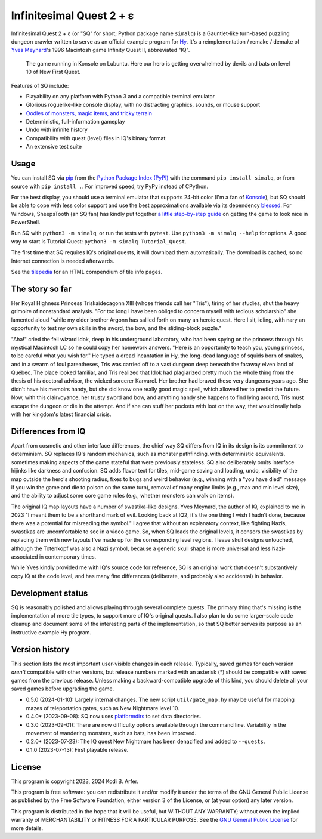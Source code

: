 Infinitesimal Quest 2 + ε
!!!!!!!!!!!!!!!!!!!!!!!!!!!!!!!!!!!!!!!!!!!!!!!!!!!!!!!!!!!!

Infinitesimal Quest 2 + ε (or "SQ" for short; Python package name ``simalq``) is a Gauntlet-like turn-based puzzling dungeon crawler written to serve as an official example program for `Hy <http://hylang.org>`_. It's a reimplementation / remake / demake of `Yves Meynard <http://yvesmeynard.com>`_'s 1996 Macintosh game Infinity Quest II, abbreviated "IQ".

.. figure:: https://hylang.org/simalq/img/screenshot-New_First_Quest-l10-0cf40784f039b08828dc9e2a41bd9544ee646755.png
  :height: 300
  :alt: A terminal window with a colorful roguelike-esque map.

  The game running in Konsole on Lubuntu. Here our hero is getting overwhelmed by devils and bats on level 10 of New First Quest.

Features of SQ include:

- Playability on any platform with Python 3 and a compatible terminal emulator
- Glorious roguelike-like console display, with no distracting graphics, sounds, or mouse support
- `Oodles of monsters, magic items, and tricky terrain <http://hylang.org/simalq/doc/tilepedia>`__
- Deterministic, full-information gameplay
- Undo with infinite history
- Compatibility with quest (level) files in IQ's binary format
- An extensive test suite

Usage
============================================================

You can install SQ via `pip <https://packaging.python.org/en/latest/tutorials/installing-packages/>`__ from the `Python Package Index (PyPI) <https://pypi.org/project/simalq/>`__ with the command ``pip install simalq``, or from source with  ``pip install .``. For improved speed, try PyPy instead of CPython.

For the best display, you should use a terminal emulator that supports 24-bit color (I'm a fan of `Konsole <https://konsole.kde.org>`__), but SQ should be able to cope with less color support and use the best approximations available via its dependency `blessed <https://pypi.org/project/blessed/>`__. For Windows, SheepsTooth (an SQ fan) has kindly put together `a little step-by-step guide <https://github.com/hylang/simalq/files/14231807/Simalq.instructions.odt>`__ on getting the game to look nice in PowerShell.

Run SQ with ``python3 -m simalq``, or run the tests with ``pytest``. Use ``python3 -m simalq --help`` for options. A good way to start is Tutorial Quest: ``python3 -m simalq Tutorial_Quest``.

The first time that SQ requires IQ's original quests, it will download them automatically. The download is cached, so no Internet connection is needed afterwards.

See the `tilepedia <http://hylang.org/simalq/doc/tilepedia>`__ for an HTML compendium of tile info pages.

The story so far
============================================================

Her Royal Highness Princess Triskaidecagonn XIII (whose friends call her "Tris"), tiring of her studies, shut the heavy grimoire of nonstandard analysis. "For too long I have been obliged to concern myself with tedious scholarship" she lamented aloud "while my older brother Argonn has sallied forth on many an heroic quest. Here I sit, idling, with nary an opportunity to test my own skills in the sword, the bow, and the sliding-block puzzle."

"Aha!" cried the fell wizard Idok, deep in his underground laboratory, who had been spying on the princess through his mystical Macintosh LC so he could copy her homework answers. "Here is an opportunity to teach you, young princess, to be careful what you wish for." He typed a dread incantation in Hy, the long-dead language of squids born of snakes, and in a swarm of foul parentheses, Tris was carried off to a vast dungeon deep beneath the faraway elven land of Québec. The place looked familiar, and Tris realized that Idok had plagiarized pretty much the whole thing from the thesis of his doctoral advisor, the wicked sorcerer Karvarel. Her brother had braved these very dungeons years ago. She didn't have his memoirs handy, but she did know one really good magic spell, which allowed her to predict the future. Now, with this clairvoyance, her trusty sword and bow, and anything handy she happens to find lying around, Tris must escape the dungeon or die in the attempt. And if she can stuff her pockets with loot on the way, that would really help with her kingdom's latest financial crisis.

Differences from IQ
============================================================

Apart from cosmetic and other interface differences, the chief way SQ differs from IQ in its design is its commitment to determinism. SQ replaces IQ's random mechanics, such as monster pathfinding, with deterministic equivalents, sometimes making aspects of the game stateful that were previously stateless. SQ also deliberately omits interface hijinks like darkness and confusion. SQ adds flavor text for tiles, mid-game saving and loading, undo, visibility of the map outside the hero's shooting radius, fixes to bugs and weird behavior (e.g., winning with a "you have died" message if you win the game and die to poison on the same turn), removal of many engine limits (e.g., max and min level size), and the ability to adjust some core game rules (e.g., whether monsters can walk on items).

The original IQ map layouts have a number of swastika-like designs. Yves Meynard, the author of IQ, explained to me in 2023 "I meant them to be a shorthand mark of evil. Looking back at IQ2, it's the one thing I wish I hadn't done, because there was a potential for misreading the symbol." I agree that without an explanatory context, like fighting Nazis, swastikas are uncomfortable to see in a video game. So, when SQ loads the original levels, it censors the swastikas by replacing them with new layouts I've made up for the corresponding level regions. I leave skull designs untouched, although the Totenkopf was also a Nazi symbol, because a generic skull shape is more universal and less Nazi-associated in contemporary times.

While Yves kindly provided me with IQ's source code for reference, SQ is an original work that doesn't substantively copy IQ at the code level, and has many fine differences (deliberate, and probably also accidental) in behavior.

Development status
============================================================

SQ is reasonably polished and allows playing through several complete quests. The primary thing that's missing is the implementation of more tile types, to support more of IQ's original quests. I also plan to do some larger-scale code cleanup and document some of the interesting parts of the implementation, so that SQ better serves its purpose as an instructive example Hy program.

Version history
============================================================

This section lists the most important user-visible changes in each release. Typically, saved games for each version *aren't* compatible with other versions, but release numbers marked with an asterisk (*) should be compatible with saved games from the previous release. Unless making a backward-compatible upgrade of this kind, you should delete all your saved games before upgrading the game.

- 0.5.0 (2024-01-10): Largely internal changes. The new script ``util/gate_map.hy`` may be useful for mapping mazes of teleportation gates, such as New Nightmare level 10.
- 0.4.0* (2023-09-08): SQ now uses `platformdirs <https://pypi.org/project/platformdirs>`__ to set data directories.
- 0.3.0 (2023-09-01): There are now difficulty options available through the command line. Variability in the movement of wandering monsters, such as bats, has been improved.
- 0.2.0* (2023-07-23): The IQ quest New Nightmare has been denazified and added to ``--quests``.
- 0.1.0 (2023-07-13): First playable release.

License
============================================================

This program is copyright 2023, 2024 Kodi B. Arfer.

This program is free software: you can redistribute it and/or modify it under the terms of the GNU General Public License as published by the Free Software Foundation, either version 3 of the License, or (at your option) any later version.

This program is distributed in the hope that it will be useful, but WITHOUT ANY WARRANTY; without even the implied warranty of MERCHANTABILITY or FITNESS FOR A PARTICULAR PURPOSE. See the `GNU General Public License`_ for more details.

.. _`GNU General Public License`: http://www.gnu.org/licenses/
